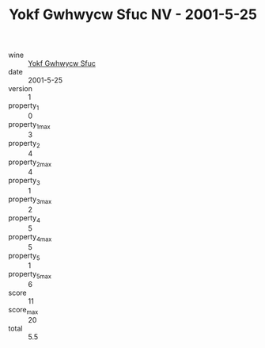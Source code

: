 :PROPERTIES:
:ID:                     045d2e9b-f9aa-44fe-920a-80b0e96bc7f0
:END:
#+TITLE: Yokf Gwhwycw Sfuc NV - 2001-5-25

- wine :: [[id:6be6ffc9-dde5-40cb-999c-fd162a7628b9][Yokf Gwhwycw Sfuc]]
- date :: 2001-5-25
- version :: 1
- property_1 :: 0
- property_1_max :: 3
- property_2 :: 4
- property_2_max :: 4
- property_3 :: 1
- property_3_max :: 2
- property_4 :: 5
- property_4_max :: 5
- property_5 :: 1
- property_5_max :: 6
- score :: 11
- score_max :: 20
- total :: 5.5


